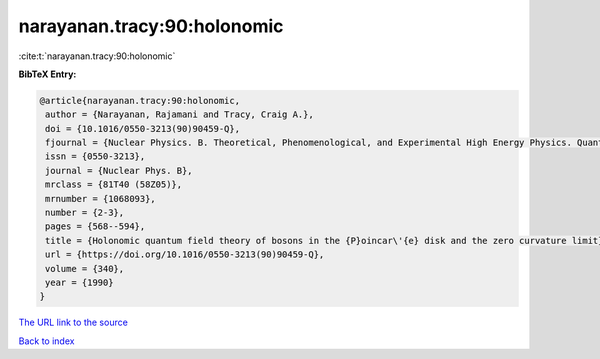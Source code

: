 narayanan.tracy:90:holonomic
============================

:cite:t:`narayanan.tracy:90:holonomic`

**BibTeX Entry:**

.. code-block:: bibtex

   @article{narayanan.tracy:90:holonomic,
    author = {Narayanan, Rajamani and Tracy, Craig A.},
    doi = {10.1016/0550-3213(90)90459-Q},
    fjournal = {Nuclear Physics. B. Theoretical, Phenomenological, and Experimental High Energy Physics. Quantum Field Theory and Statistical Systems},
    issn = {0550-3213},
    journal = {Nuclear Phys. B},
    mrclass = {81T40 (58Z05)},
    mrnumber = {1068093},
    number = {2-3},
    pages = {568--594},
    title = {Holonomic quantum field theory of bosons in the {P}oincar\'{e} disk and the zero curvature limit},
    url = {https://doi.org/10.1016/0550-3213(90)90459-Q},
    volume = {340},
    year = {1990}
   }
`The URL link to the source <ttps://doi.org/10.1016/0550-3213(90)90459-Q}>`_


`Back to index <../By-Cite-Keys.html>`_
